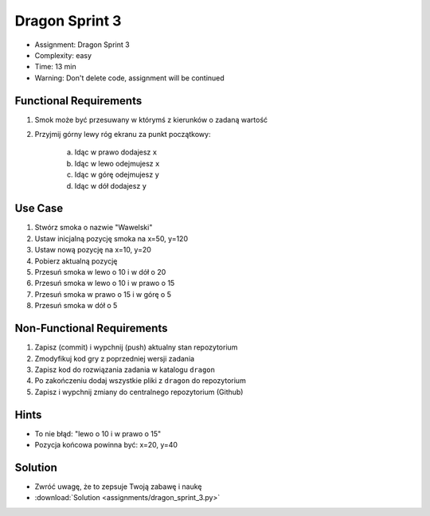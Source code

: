 Dragon Sprint 3
===============
* Assignment: Dragon Sprint 3
* Complexity: easy
* Time: 13 min
* Warning: Don't delete code, assignment will be continued


Functional Requirements
-----------------------
1. Smok może być przesuwany w którymś z kierunków o zadaną wartość
2. Przyjmij górny lewy róg ekranu za punkt początkowy:

    a. Idąc w prawo dodajesz ``x``
    b. Idąc w lewo odejmujesz ``x``
    c. Idąc w górę odejmujesz ``y``
    d. Idąc w dół dodajesz ``y``


Use Case
--------
1. Stwórz smoka o nazwie "Wawelski"
2. Ustaw inicjalną pozycję smoka na x=50, y=120
3. Ustaw nową pozycję na x=10, y=20
4. Pobierz aktualną pozycję
5. Przesuń smoka w lewo o 10 i w dół o 20
6. Przesuń smoka w lewo o 10 i w prawo o 15
7. Przesuń smoka w prawo o 15 i w górę o 5
8. Przesuń smoka w dół o 5


Non-Functional Requirements
---------------------------
1. Zapisz (commit) i wypchnij (push) aktualny stan repozytorium
2. Zmodyfikuj kod gry z poprzedniej wersji zadania
3. Zapisz kod do rozwiązania zadania w katalogu ``dragon``
4. Po zakończeniu dodaj wszystkie pliki z ``dragon`` do repozytorium
5. Zapisz i wypchnij zmiany do centralnego repozytorium (Github)


Hints
-----
* To nie błąd: "lewo o 10 i w prawo o 15"
* Pozycja końcowa powinna być: x=20, y=40


Solution
--------
* Zwróć uwagę, że to zepsuje Twoją zabawę i naukę
* :download:`Solution <assignments/dragon_sprint_3.py>`

